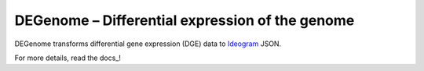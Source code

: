 DEGenome – Differential expression of the genome
================================================

DEGenome transforms differential gene expression (DGE) data to Ideogram_ JSON.

For more details, read the docs_!

.. _Ideogram: https://github.com/eweitz/ideogram
.. _read the docs: https://degenome.readthedocs.io